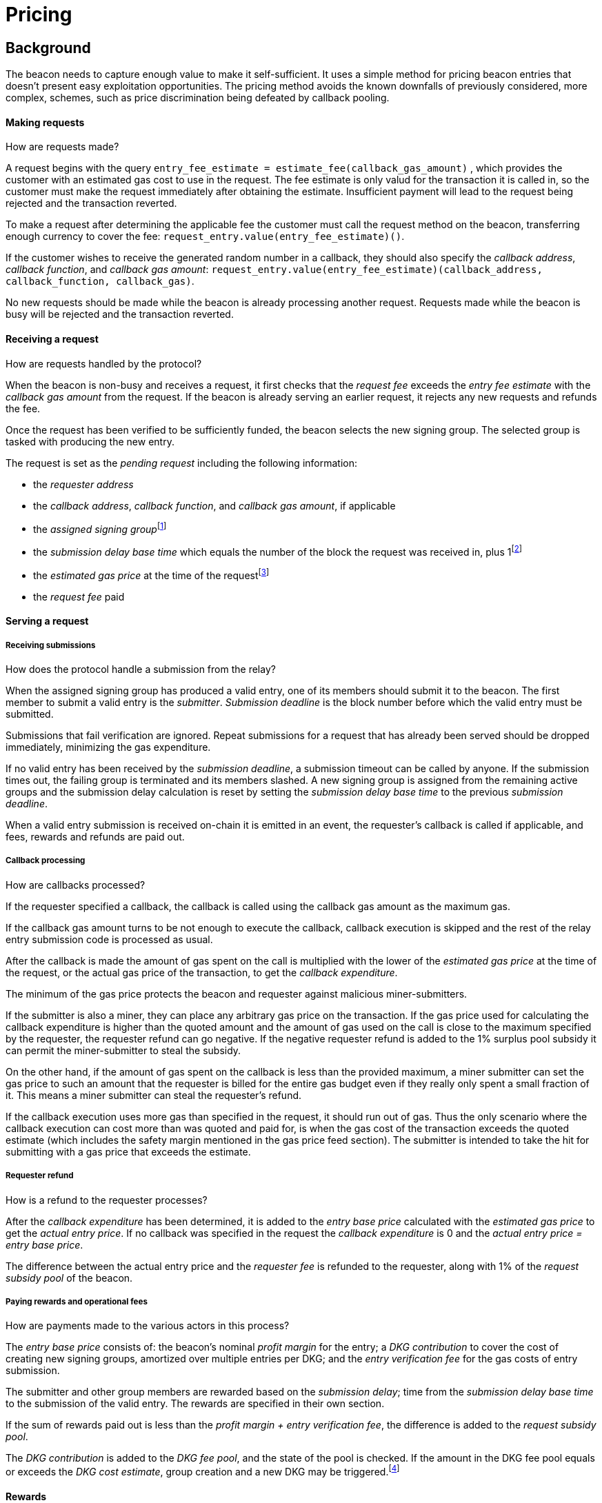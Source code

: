 :toc: macro

= Pricing

== Background

The beacon needs to capture enough value to make it self-sufficient.
It uses a simple method for pricing beacon entries
that doesn't present easy exploitation opportunities.
The pricing method avoids
the known downfalls of previously considered, more complex, schemes,
such as price discrimination being defeated by callback pooling.

==== Making requests
How are requests made?

A request begins with the query 
`entry_fee_estimate = estimate_fee(callback_gas_amount)`
, which provides the customer with an estimated gas cost to use in the request. 
The fee estimate is only valud for the transaction it is called in, so the customer must
make the request immediately after obtaining the estimate. Insufficient payment will lead to the request being rejected
and the transaction reverted.

To make a request after determining the applicable fee
the customer must call the request method on the beacon,
transferring enough currency to cover the fee:
`request_entry.value(entry_fee_estimate)()`.

If the customer wishes to receive the generated random number in a callback,
they should also specify the _callback address_, _callback function_, 
and _callback gas amount_:
`request_entry.value(entry_fee_estimate)(callback_address, callback_function, callback_gas)`.

No new requests should be made
while the beacon is already processing another request.
Requests made while the beacon is busy will be rejected
and the transaction reverted.

==== Receiving a request
How are requests handled by the protocol?

When the beacon is non-busy and receives a request,
it first checks that the _request fee_ exceeds
the _entry fee estimate_ with the _callback gas amount_ from the request. If the beacon is already serving an earlier request, it rejects any new requests and refunds the fee.

Once the request has been verified to be sufficiently funded,
the beacon selects the new signing group.
The selected group is tasked with producing the new entry.

The request is set as the _pending request_
including the following information:

- the _requester address_

- the _callback address_, _callback function_, and _callback gas amount_, if applicable

- the _assigned signing group_{blank}footnote:[This is needed
if changes to the active groups can be made
while waiting for an entry.
]

- the _submission delay base time_ which equals
the number of the block the request was received in,
plus 1{blank}footnote:[The way of calculating rewards
is inevitably prone to off-by-one errors _somewhere_
and doing the incrementing at request time seems the simplest.
]

- the _estimated gas price_ at the time of the request{blank}footnote:[This
means we don't need to assume the price feed remains stable
between the making of the request and the paying out of rewards.
If the gas price feed is guaranteed to not change
until a valid entry is received, this is not necessary.
]

- the _request fee_ paid

==== Serving a request

===== Receiving submissions
How does the protocol handle a submission from the relay?

When the assigned signing group has produced a valid entry,
one of its members should submit it to the beacon.
The first member to submit a valid entry is the _submitter_.
_Submission deadline_ is the block number before which the 
valid entry must be submitted.

Submissions that fail verification are ignored.
Repeat submissions for a request that has already been served
should be dropped immediately,
minimizing the gas expenditure.

If no valid entry has been received by the _submission deadline_,
a submission timeout can be called by anyone.
If the submission times out,
the failing group is terminated and its members slashed.
A new signing group is assigned from the remaining active groups
and the submission delay calculation is reset
by setting the _submission delay base time_
to the previous _submission deadline_.

When a valid entry submission is received on-chain
it is emitted in an event,
the requester's callback is called if applicable,
and fees, rewards and refunds are paid out.

===== Callback processing
How are callbacks processed?

If the requester specified a callback,
the callback is called using the callback gas amount as the maximum gas.

If the callback gas amount turns to be not enough to execute the callback,
callback execution is skipped and the rest of the relay entry submission code
is processed as usual.

After the callback is made
the amount of gas spent on the call
is multiplied with the lower of the
_estimated gas price_ at the time of the request,
or the actual gas price of the transaction,
to get the _callback expenditure_.

The minimum of the gas price protects the beacon and requester against
malicious miner-submitters.

If the submitter is also a miner, they can place any arbitrary gas 
price on the transaction. If the gas price used for calculating the callback 
expenditure is higher than the quoted amount and the amount of gas used on the 
call is close to the maximum specified by the requester, the requester refund 
can go negative. If the negative requester refund is added to the 1% surplus 
pool subsidy it can permit the miner-submitter to steal the subsidy.

On the other hand, if the amount of gas spent on the callback is less than the 
provided maximum, a miner submitter can set the gas price to such an amount that 
the requester is billed for the entire gas budget even if they really only spent 
a small fraction of it. This means a miner submitter can steal the requester's 
refund.

If the callback execution uses more gas than specified in the request, it should 
run out of gas. Thus the only scenario where the callback execution can cost more 
than was quoted and paid for, is when the gas cost of the transaction exceeds the 
quoted estimate (which includes the safety margin mentioned in the gas price feed
section). The submitter is intended to take the hit for submitting with a gas price 
that exceeds the estimate.

===== Requester refund
How is a refund to the requester processes?

After the _callback expenditure_ has been determined,
it is added to the _entry base price_ calculated with the _estimated gas price_
to get the _actual entry price_.
If no callback was specified in the request the _callback expenditure_ is 0
and the _actual entry price = entry base price_.

The difference between the actual entry price and the _requester fee_
is refunded to the requester,
along with 1% of the _request subsidy pool_ of the beacon.

===== Paying rewards and operational fees
How are payments made to the various actors in this process?

The _entry base price_ consists of:
the beacon's nominal _profit margin_ for the entry;
a _DKG contribution_ to cover the cost of creating new signing groups,
amortized over multiple entries per DKG;
and the _entry verification fee_ for the gas costs of entry submission.

The submitter and other group members are rewarded
based on the _submission delay_;
time from the _submission delay base time_
to the submission of the valid entry.
The rewards are specified in their own section.

If the sum of rewards paid out
is less than the _profit margin + entry verification fee_,
the difference is added to the _request subsidy pool_.

The _DKG contribution_ is added to the _DKG fee pool_,
and the state of the pool is checked.
If the amount in the DKG fee pool equals or exceeds the _DKG cost estimate_,
group creation and a new DKG may be triggered.footnote:[Whether
DKG is actually triggered is open.
Always triggering DKG when the fee pool reaches a given level
doesn't smooth out fluctuations in demand:
a very large number of groups is created when demand is high,
but those groups will expire on schedule if a slump occurs.
A stochastic method for triggering DKG
would permit smoothing out demand fluctuations:
Take the current number of active groups,
divide by a threshold number of groups,
and e.g. square root the result to get a(n insensitivity) number;
Trigger DKG if the entry (interpreted as a number from 0 to 1)
is less than 1 divided by the above number.
If the number of active groups is below the threshold,
this attempts to create a new signing group
every time sufficient funding is present;
with higher demand the number of groups
tends to be proportional to _(number of entries in expiration period)^2/3^_.
]

==== Rewards

A _base reward_ for each member of a signing group that produces an entry
is specified in the system constants in the service contract.
The nominal _profit margin_ of each entry
equals the _base reward_ multiplied by the applicable _group size_.

The exact rewards paid out to operators are based on the base reward
but vary according to _submission delay_ and submitter position.

If the amount paid out to the signing group in _group rewards_
and the submitter's _extra reward_ is less than the _profit margin_,
the difference is added to the beacon's _request subsidy pool_
to incentivize customers to request entries.

===== Group reward
How are group members compensated?

The group reward is paid to every member of the signing group,
including the submitter,
upon submission of a valid entry.

The group reward equals the _base reward_
multiplied by a _delay factor_
equaling the fraction of time left by the submission deadline, squared:
_group reward = base reward * delay factor_;
_delay factor = (T~remaining~ / (T~deadline~ - T~begin~))^2^_;
_T~remaining~ = T~deadline~ - T~received~_.

The delay factor is counted
from 1 in the first block a submission could be published in,
to 0 in the deadline block which doesn't accept any more submissions.

For example, assume the maximum time to submit is 20 blocks,
the off-chain entry generation protocol takes 5 blocks
and a request is made on block 1000.

Block 1005 is the earliest block the submission could be published in:
if published in this block the delay factor is 1.
Block 1025 is the deadline block:
no submissions are accepted and the delay factor is 0.

If the entry is submitted in block 1009,
the delay factor is:
```
((1025 - 1009) / (1025 - 1005))^2 = 0.8^2 = 0.64
```
Thus the _group reward = base reward * 0.64_,
with the difference being the _delay penalty = base reward * (1 - 0.64)_.

If the submission deadline is reached and the delay factor reaches 0,
the entry submission fails and all group members are penalized.

===== Submitter reward
How are submitters compensated?

In addition to the _group reward_,
the submitter is reimbursed for gas fees
and receives an extra reward.

The _submitter reward_ consists of
the _callback expenditure_ to cover the exact cost of the callback;
the _entry verification fee_ to cover the cost of verifying the submission;
and 5% of the _delay penalties_ of the entire group.

Unlike the _callback allowance_,
the entire _entry verification fee_ is paid to the submitter
regardless of their gas expenditure.
The submitter is free to spend less or more,
keeping the surplus or paying the difference.
This is to incentivize optimizing gas fees.

To incentivize a race for the submitter position,
the submitter receives _delay penalty * group size * 0.05_ as an extra reward.
With realistic group sizes this is significant,
but not high enough to render certain attacks profitable.
If the group size is 100 and the delay factor is 0.64,
the submitter receives an extra reward of
_base reward * 0.36 * 100 * 0.05 = base reward * 1.8_.
In this scenario the full submitter reward would be
_base reward * (1.8 + 0.64) + callback expenditure + entry verification fee_.

==== DKG submitter reimbursement
How is the DKG submitter compensated?

Getting to participate in a formed group is already valuable so there is no
additional reward for a DKG result submitter. The only thing necessary is a gas
cost reimbursement for the submitter.

After DKG result is submitted, the amount of gas spent on the call is 
multiplied with the lower of the estimated gas price at the time of submitting
the result, or the actual gas price of the transaction to get the _DKG result
submission expenditure_.

The entire DKG result submission expenditure is returned to the submitter
from the _DKG fee pool_ of the operator contract.

Any surplus between the _DKG fee pool_ of the operator contract and 
the actual cost of DKG result submission is returned back to the service 
contract. In the case when the entire DKG fails, the unspent fee will be 
transferred back to the service contract upon the next DKG triggered by the 
service contract.

The minimum of the gas price protects the beacon against malicious 
miner-submitters. If the submitter is also a miner, they can place any 
arbitrary gas price on the transaction. Without taking the minimum, 
miner-submitter would be able to steal from _DKG fee pool_ of the operator 
contract.

The on-chain DKG result submission code needs to have all deterministic 
and time-bounded run paths that are independent of miner-controlled inputs. 
If the miner-submitter pays the gas price estimated by the price feed, but 
tricks the contract into consuming twice the gas as normal, they will be able 
to get twice the reimbursement as well. 

==== Cost estimates
How do we estimate the various costs?

===== Gas price feed
Where does the gas price come from?

A short-term gas price feed is required
to estimate the gas cost components.

The critical feature of the gas price feed is
that the feed price multiplied by a safety margin for fluctuations (e.g. 1.5)
should be sufficient for getting beacon entries processed
within the deadline under all circumstances.
The gas price estimate for an entry is set when the request is processed,
but the entry submission transaction will be sent later.

If actual gas prices rise to a level
where the feed price and margin are insufficient
for getting a transaction to be mined,
and stays there for the duration of the entry submission window,
the basic profit margin for the operators cannot be guaranteed.

However, this does not imply that high gas prices
would render the beacon inoperable.
The submitter's extra reward incentivizes submitting
even when the entry verification fee cannot cover the gas costs.
In the extreme,
avoiding the severe penalty for failure to produce an entry
should incentivize group members to pay the gas prices
up to the (theoretical) limit
where gas for the entry submission transaction
costs as much as the KEEP tokens at stake.

The exact implementation of this gas price feed
is out for scope for this RFC.footnote:[A rather obvious candidate
is to use the gas price paid by the requester.
This doesn't work if the requester is a miner
as they can provide an arbitrarily low price.
]

===== DKG cost estimate
How do we calculate the cost of running the DKG?

The gas required for DKG should be calculated.
DKG gas cost should include only DKG result submission. Ticket submission
costs are covered by the expected return from getting into a signing group.
Multiply DKG gas by gas estimate to get DKG cost estimate.
Use a DKG frequency divider _d_ to set the group creation rate;
once every _d_ entries on average.
Divide DKG cost estimate by _d_ to get DKG contribution for each entry.

The maximum DKG gas cost should be hardcoded in the operator contract.
The service contract takes the highest applicable gas cost from all operator
contracts being used and multiplies it by the fluctuation margin times gas price 
feed's estimate.

Because DKG is performed when sufficient gas money has accumulated,
fluctuations in gas prices don't need special consideration.
When gas costs are rising,
DKG gets performed less frequently
until prices (and thus gas cost contributions) stabilize.
As long as the fluctuation safety factor is sufficient
to cover the immediate rise in gas fees during DKG execution
the beacon is capable of generating new groups.
Similarly, when gas costs fall DKG gets triggered faster.

===== Entry verification fee
How do we calculate the gas required for entry verification?

Calculate gas required for verifying entry and associated support operations.
The maximum entry verification gas cost should be hardcoded in the operator
contract. The service contract takes the highest applicable gas cost from all 
operator contracts being used and  multiplies it by the fluctuation margin 
(e.g. 1.5) times gas price feed's estimate to get entry verification fee.

==== Cleanup gas efficiency
How do we calculate the cost of cleanup or post processing?

As the gas cost of storing data in a previously zero field
and later zeroing it again (20,000 + 5,000 - 15,000 = 10,000)
exceeds the cost of modifying a nonzero field (5,000),
cleaning unnecessary fields would appear to increase operating costs
with little upside.

However, gas costs in the entry submission transaction
contribute 1.5 times as much to the effective price of beacon entries.
Thus the 10,000 gas net refund per field
is effectively worth 15,000 gas,
making both options equal to the requester.
The difference of 5,000 actual gas is effectively paid by the submitter
in the form of a lower _entry verification fee_.

Packing request data more densely,
where applicable,
could further reduce operating costs.

===== Zeroing everything


Resetting all request fields to zero after serving a request
increases the immediate gas cost of making a request,
but reduces the entry verification fee by a roughly equal amount.

This results in a slightly lower total revenue for operators,
but reduces the possible space of programming errors marginally;
false positives for pending requests are eliminated
even if the wrong field is queried.
In practice this benefit is negligible.

===== Wiping the minimum necessary

Wiping only the necessary fields results in higher operator revenue
for the same net price paid by requesters.
Additionally, if a field remains nonzero but unchanged between requests
even greater gas savings can be obtained.

The field used to determine the presence of a pending request must be wiped.

The requester address,
assigned signing group,
submission delay base time,
gas price estimate
and request fee
are always written when a request is received.
These are not necessary to wipe,
but one of them must be chosen to signify the presence of a pending request
with a nonzero value.

Requester address, signing group, gas price and fee
can theoretically stay unchanged between requests.
If a single heavy user makes a number of consecutive requests
with the same callback (gas amount) and gas prices are stable,
this would provide a minor reduction in beacon operating costs.

The submission delay base time
is guaranteed to change when a new request is made,
and thus is the most efficient indicator of a pending request.
Using the maximum value instead of zero for "no request"
is slightly more efficient.

The presence of a callback can be determined by either 
the callback address or callback gas.

The callback address is likely to remain the same
only if the requester is the same.

Because excess callback gas is refunded
the only cost of setting a higher callback gas is the tied-up liquidity,
with the exception of callbacks
where excessive gas consumption indicates an error state
where reverting is preferable to continuing.
With well-programmed callback contracts,
the callback gas amount is only necessary to modify
if it needs to be increased,
or if the requester cannot afford the higher gas allowance.

This suggests that using callback address to denote the presence of a callback
allows minor efficiency gains.
Modifying the callback address when a request is processed,
including setting it to zero in a no-callback request,
further improves gas efficiency.

=== Limitations

Entry pricing is mostly static;
entry quality has a slight effect on price
(faster entries -> lower surplus -> lower request subsidies)
but other factors apart from gas fees do not impact the price.

Processing entries one-by-one doesn't scale.

== Future Work

Instead of rejecting new requests when one has already been made,
the beacon could accept a single queued request,
to be served after the active one.
Other requesters could outbid the current queued request
by paying enough to process the request and refund the previous one,
and provide some specified (e.g. 1.2) increase in the profit margin.
When the current active request is served,
the queued request automatically becomes the next active request.

This method would act as both a price floor and a supply cap,
while capturing the effective price increase when demand exceeds supply,
instead of letting it go to miners
as customers try to get their requests processed first.

== Open Questions

The implementation of the gas price feed is out of scope.
The method of estimating gas fees,
the timespan over which the estimate should be calculated,
and the fluctuation safety margin are not yet defined.

////
[bibliography]
== Related Links

- Flowdock Links
////
